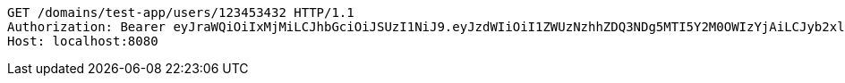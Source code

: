 [source,http,options="nowrap"]
----
GET /domains/test-app/users/123453432 HTTP/1.1
Authorization: Bearer eyJraWQiOiIxMjMiLCJhbGciOiJSUzI1NiJ9.eyJzdWIiOiI1ZWUzNzhhZDQ3NDg5MTI5Y2M0OWIzYjAiLCJyb2xlcyI6W10sImlzcyI6Im1tYWR1LmNvbSIsImdyb3VwcyI6W10sImF1dGhvcml0aWVzIjpbXSwiY2xpZW50X2lkIjoiMjJlNjViNzItOTIzNC00MjgxLTlkNzMtMzIzMDA4OWQ0OWE3IiwiZG9tYWluX2lkIjoiMCIsImF1ZCI6InRlc3QiLCJuYmYiOjE1OTczMjAxMjEsInVzZXJfaWQiOiIxMTExMTExMTEiLCJzY29wZSI6ImEudGVzdC1hcHAudXNlci5yZWFkIiwiZXhwIjoxNTk3MzIwMTI2LCJpYXQiOjE1OTczMjAxMjEsImp0aSI6ImY1YmY3NWE2LTA0YTAtNDJmNy1hMWUwLTU4M2UyOWNkZTg2YyJ9.XdYFlbKJprYQkvPtjKgkIAQ95u6O500BxEO4-kMsLEFVg-L1JADs3iRgVPDkwieXpAr6CNJ8HINTH2ey3bJE-lg-xemWbXhqotcP8j--E58x8MMSFgoIX3FyfDPBm2NOKCoQBG7yOh-DWXfwweY0caPIf1K2u9_zSw8vC1zqM9XPkJcZY2NyenUhZhnzw40NdOoI5UBrPJdJEpYV5jV5LQqIWDyWQAY_WHpGlhA72Oyknycq4PZGaKLbt9HUgKwzgCzvkFXgAoy3V2DtJHSiBm4FbJgXJyFXzssmHq3qdZ6acl-wgJ6OG7Ek-7ga10pwqL7kP9B_Ayz8GyUAqQNEXw
Host: localhost:8080

----